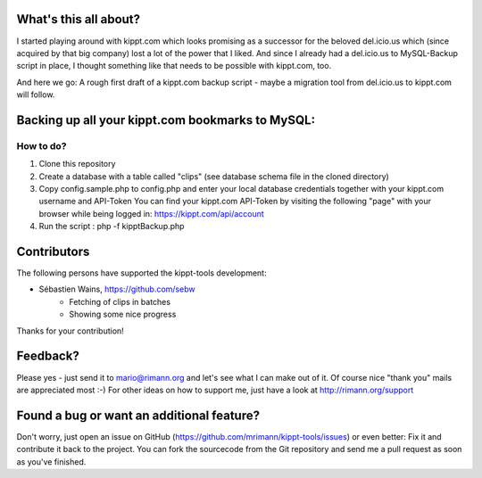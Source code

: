 What's this all about?
----------------------
I started playing around with kippt.com which looks promising as a successor for the beloved del.icio.us which (since acquired by that big company) lost a lot of the power that I liked. And since I already had a del.icio.us to MySQL-Backup script in place, I thought something like that needs to be possible with kippt.com, too.

And here we go: A rough first draft of a kippt.com backup script - maybe a migration tool from del.icio.us to kippt.com will follow.


Backing up all your kippt.com bookmarks to MySQL:
-------------------------------------------------

How to do?
..........
1. Clone this repository

2. Create a database with a table called "clips" (see database schema file in the cloned directory)

3. Copy config.sample.php to config.php and enter your local database credentials together with your kippt.com username and API-Token
   You can find your kippt.com API-Token by visiting the following "page" with your browser while being logged in: https://kippt.com/api/account

4. Run the script : php -f kipptBackup.php


Contributors
------------
The following persons have supported the kippt-tools development:

- Sébastien Wains, https://github.com/sebw
	- Fetching of clips in batches
	- Showing some nice progress

Thanks for your contribution!

Feedback?
---------
Please yes - just send it to mario@rimann.org and let's see what I can make out of it. Of course nice "thank you" mails are appreciated most :-) For other ideas on how to support me, just have a look at http://rimann.org/support


Found a bug or want an additional feature?
------------------------------------------
Don't worry, just open an issue on GitHub (https://github.com/mrimann/kippt-tools/issues) or even better: Fix it and contribute it back to the project. You can fork the sourcecode from the Git repository and send me a pull request as soon as you've finished.